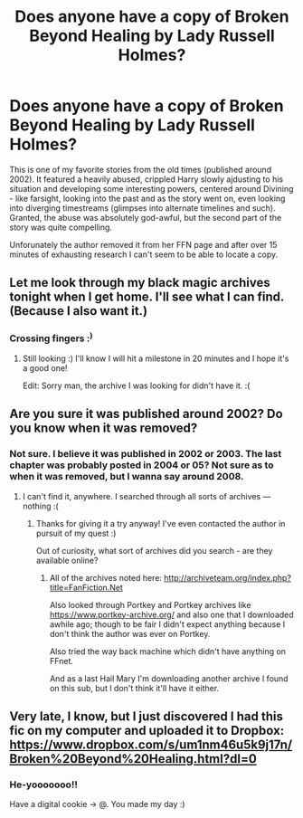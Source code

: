 #+TITLE: Does anyone have a copy of Broken Beyond Healing by Lady Russell Holmes?

* Does anyone have a copy of Broken Beyond Healing by Lady Russell Holmes?
:PROPERTIES:
:Author: T0lias
:Score: 3
:DateUnix: 1489309320.0
:DateShort: 2017-Mar-12
:FlairText: Request
:END:
This is one of my favorite stories from the old times (published around 2002). It featured a heavily abused, crippled Harry slowly ajdusting to his situation and developing some interesting powers, centered around Divining - like farsight, looking into the past and as the story went on, even looking into diverging timestreams (glimpses into alternate timelines and such). Granted, the abuse was absolutely god-awful, but the second part of the story was quite compelling.

Unforunately the author removed it from her FFN page and after over 15 minutes of exhausting research I can't seem to be able to locate a copy.


** Let me look through my black magic archives tonight when I get home. I'll see what I can find. (Because I also want it.)
:PROPERTIES:
:Author: OurLawyers
:Score: 2
:DateUnix: 1489443658.0
:DateShort: 2017-Mar-14
:END:

*** Crossing fingers :^{)}
:PROPERTIES:
:Author: T0lias
:Score: 1
:DateUnix: 1489461205.0
:DateShort: 2017-Mar-14
:END:

**** Still looking :) I'll know I will hit a milestone in 20 minutes and I hope it's a good one!

Edit: Sorry man, the archive I was looking for didn't have it. :(
:PROPERTIES:
:Author: OurLawyers
:Score: 1
:DateUnix: 1489466132.0
:DateShort: 2017-Mar-14
:END:


** Are you sure it was published around 2002? Do you know when it was removed?
:PROPERTIES:
:Author: OurLawyers
:Score: 1
:DateUnix: 1489472961.0
:DateShort: 2017-Mar-14
:END:

*** Not sure. I believe it was published in 2002 or 2003. The last chapter was probably posted in 2004 or 05? Not sure as to when it was removed, but I wanna say around 2008.
:PROPERTIES:
:Author: T0lias
:Score: 1
:DateUnix: 1489474328.0
:DateShort: 2017-Mar-14
:END:

**** I can't find it, anywhere. I searched through all sorts of archives --- nothing :(
:PROPERTIES:
:Author: OurLawyers
:Score: 1
:DateUnix: 1489504293.0
:DateShort: 2017-Mar-14
:END:

***** Thanks for giving it a try anyway! I've even contacted the author in pursuit of my quest :)

Out of curiosity, what sort of archives did you search - are they available online?
:PROPERTIES:
:Author: T0lias
:Score: 2
:DateUnix: 1489506515.0
:DateShort: 2017-Mar-14
:END:

****** All of the archives noted here: [[http://archiveteam.org/index.php?title=FanFiction.Net]]

Also looked through Portkey and Portkey archives like [[https://www.portkey-archive.org/]] and also one that I downloaded awhile ago; though to be fair I didn't expect anything because I don't think the author was ever on Portkey.

Also tried the way back machine which didn't have anything on FFnet.

And as a last Hail Mary I'm downloading another archive I found on this sub, but I don't think it'll have it either.
:PROPERTIES:
:Author: OurLawyers
:Score: 1
:DateUnix: 1489509881.0
:DateShort: 2017-Mar-14
:END:


** Very late, I know, but I just discovered I had this fic on my computer and uploaded it to Dropbox: [[https://www.dropbox.com/s/um1nm46u5k9j17n/Broken%20Beyond%20Healing.html?dl=0]]
:PROPERTIES:
:Author: menatarms19
:Score: 1
:DateUnix: 1491105680.0
:DateShort: 2017-Apr-02
:END:

*** He-yooooooo!!

Have a digital cookie -> @. You made my day :)
:PROPERTIES:
:Author: T0lias
:Score: 1
:DateUnix: 1491141098.0
:DateShort: 2017-Apr-02
:END:
